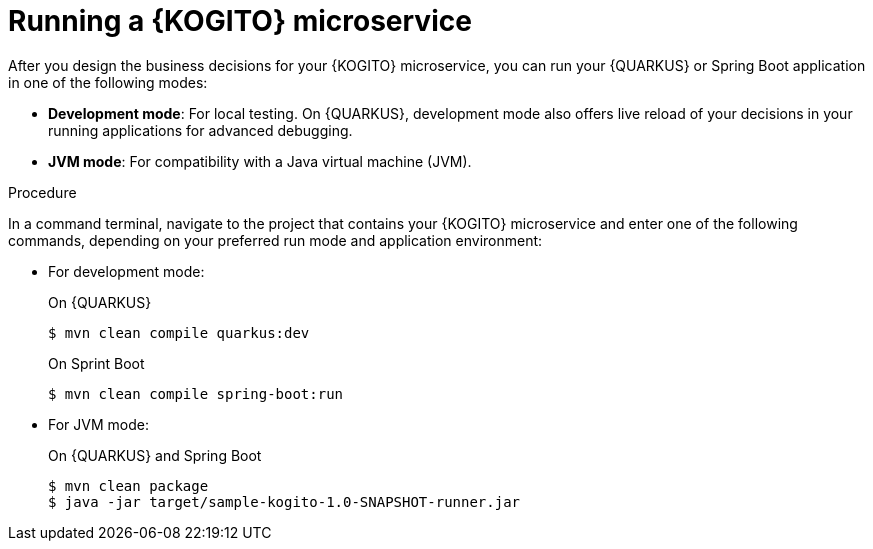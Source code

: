 [id="proc-kogito-microservice-running-app_{context}"]
= Running a {KOGITO} microservice

After you design the business decisions for your {KOGITO} microservice, you can run your {QUARKUS} or Spring Boot application in one of the following modes:

* *Development mode*: For local testing. On {QUARKUS}, development mode also offers live reload of your decisions in your running applications for advanced debugging.
* *JVM mode*: For compatibility with a Java virtual machine (JVM).

.Procedure
In a command terminal, navigate to the project that contains your {KOGITO} microservice and enter one of the following commands, depending on your preferred run mode and application environment:

* For development mode:
+
--
.On {QUARKUS}
[source]
----
$ mvn clean compile quarkus:dev
----

.On Sprint Boot
[source]
----
$ mvn clean compile spring-boot:run
----
--
* For JVM mode:
+
--
.On {QUARKUS} and Spring Boot
[source]
----
$ mvn clean package
$ java -jar target/sample-kogito-1.0-SNAPSHOT-runner.jar
----
--
